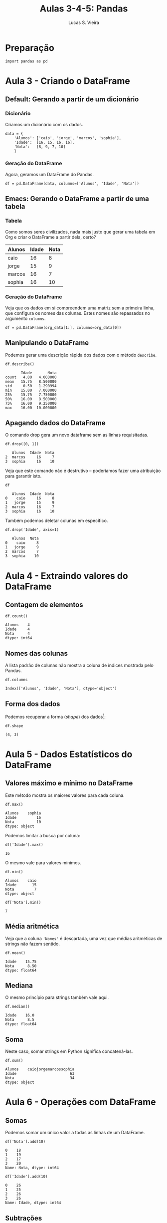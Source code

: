 #+TITLE:  Aulas 3-4-5: Pandas
#+AUTHOR: Lucas S. Vieira
#+STARTUP: inlineimages latexpreview
#+PROPERTY: header-args:ein-python :session localhost :results raw drawer

* Preparação

#+NAME: f2eab264-4a89-49d0-b095-88ceffa37486
#+begin_src ein-python
import pandas as pd
#+end_src

#+RESULTS: f2eab264-4a89-49d0-b095-88ceffa37486

* Aula 3 - Criando o DataFrame
** Default: Gerando a partir de um dicionário
*** Dicionário

Criamos um dicionário com os dados.

#+NAME: 8433f85d-1043-4a3b-ae49-753b927ed61c
#+begin_src ein-python
data = {
    'Alunos': ['caio', 'jorge', 'marcos', 'sophia'],
    'Idade':  [16, 15, 16, 16],
    'Nota':   [8, 9, 7, 10]
    }
#+end_src

#+RESULTS: 8433f85d-1043-4a3b-ae49-753b927ed61c

*** Geração do DataFrame

Agora, geramos um DataFrame do Pandas.

#+NAME: efe78aa2-70cb-4f9e-8d56-a4b313b432f6
#+begin_src ein-python
df = pd.DataFrame(data, columns=['Alunos', 'Idade', 'Nota'])
#+end_src

#+RESULTS: efe78aa2-70cb-4f9e-8d56-a4b313b432f6

** Emacs: Gerando o DataFrame a partir de uma tabela

*** Tabela

Como somos seres civilizados, nada mais justo que gerar uma tabela em
Org e criar o DataFrame a partir dela, certo?

#+TBLNAME: data_table
|--------+-------+------|
| Alunos | Idade | Nota |
|--------+-------+------|
| caio   |    16 |    8 |
| jorge  |    15 |    9 |
| marcos |    16 |    7 |
| sophia |    16 |   10 |
|--------+-------+------|

*** Geração do DataFrame

Veja que os dados em si compreendem uma matriz sem a primeira linha,
que configura os nomes das colunas. Estes nomes são repassados no
argumento =columns=.

#+NAME: 41079498-23fc-400a-aad8-c85c452305f5
#+begin_src ein-python :var org_data=data_table
df = pd.DataFrame(org_data[1:], columns=org_data[0])
#+end_src

#+RESULTS: 41079498-23fc-400a-aad8-c85c452305f5

** Manipulando o DataFrame

Podemos gerar uma descrição rápida dos dados com o método =describe=.

#+NAME: c02c1de9-b576-4882-9c7d-c199f9e7ba23
#+begin_src ein-python :results output
df.describe()
#+end_src

#+RESULTS: c02c1de9-b576-4882-9c7d-c199f9e7ba23
:        Idade       Nota
: count   4.00   4.000000
: mean   15.75   8.500000
: std     0.50   1.290994
: min    15.00   7.000000
: 25%    15.75   7.750000
: 50%    16.00   8.500000
: 75%    16.00   9.250000
: max    16.00  10.000000

** Apagando dados do DataFrame

O comando drop gera um novo dataframe sem as linhas requisitadas.

#+NAME: 867195c0-de8d-40ed-aa0f-e27c315acf4f
#+begin_src ein-python :results output
df.drop([0, 1])
#+end_src

#+RESULTS: 867195c0-de8d-40ed-aa0f-e27c315acf4f
:    Alunos  Idade  Nota
: 2  marcos     16     7
: 3  sophia     16    10

Veja que este comando não é destrutivo -- poderíamos fazer uma
atribuição para garantir isto.

#+NAME: a7cb3e2b-fbf4-4a43-8d29-05c361e5fee5
#+begin_src ein-python :results output
df
#+end_src

#+RESULTS: a7cb3e2b-fbf4-4a43-8d29-05c361e5fee5
:    Alunos  Idade  Nota
: 0    caio     16     8
: 1   jorge     15     9
: 2  marcos     16     7
: 3  sophia     16    10

Também podemos deletar colunas em específico.

#+NAME: d604ff82-c56e-467b-b591-50be13e1acdf
#+begin_src ein-python :results output
df.drop('Idade', axis=1)
#+end_src

#+RESULTS: d604ff82-c56e-467b-b591-50be13e1acdf
:    Alunos  Nota
: 0    caio     8
: 1   jorge     9
: 2  marcos     7
: 3  sophia    10

* Aula 4 - Extraindo valores do DataFrame
:PROPERTIES:
:header-args:ein-python: :results output
:END:

** Contagem de elementos

#+NAME: 7c508147-1b4b-4afd-a328-29df64adb03e
#+begin_src ein-python
df.count()
#+end_src

#+RESULTS: 7c508147-1b4b-4afd-a328-29df64adb03e
: Alunos    4
: Idade     4
: Nota      4
: dtype: int64

** Nomes das colunas

A lista padrão de colunas não mostra a coluna de índices mostrada pelo
Pandas.

#+NAME: 6d912972-dac5-4328-8ffd-39e4f5e548e0
#+begin_src ein-python
df.columns
#+end_src

#+RESULTS: 6d912972-dac5-4328-8ffd-39e4f5e548e0
: Index(['Alunos', 'Idade', 'Nota'], dtype='object')

** Forma dos dados

Podemos recuperar a forma (/shape/) dos dados[fn:1]:

#+NAME: 8af548a4-382a-416e-a939-cdcb658e22fe
#+begin_src ein-python
df.shape
#+end_src

#+RESULTS: 8af548a4-382a-416e-a939-cdcb658e22fe
: (4, 3)

* Aula 5 - Dados Estatísticos do DataFrame
:PROPERTIES:
:header-args:ein-python: :results output
:END:

** Valores máximo e mínimo no DataFrame

Este método mostra os maiores valores para cada coluna.

#+NAME: 2e186235-59ed-4e3f-901c-9cb274b9de85
#+begin_src ein-python
df.max()
#+end_src

#+RESULTS: 2e186235-59ed-4e3f-901c-9cb274b9de85
: Alunos    sophia
: Idade         16
: Nota          10
: dtype: object

Podemos limitar a busca por coluna:

#+NAME: 5dc9cc5e-5301-41a6-87b7-b5d2d4a58a76
#+begin_src ein-python
df['Idade'].max()
#+end_src

#+RESULTS: 5dc9cc5e-5301-41a6-87b7-b5d2d4a58a76
: 16

O mesmo vale para valores mínimos.

#+NAME: 45a853c0-9876-4c03-b027-736bb7a19f1f
#+begin_src ein-python
df.min()
#+end_src

#+RESULTS: 45a853c0-9876-4c03-b027-736bb7a19f1f
: Alunos    caio
: Idade       15
: Nota         7
: dtype: object

#+NAME: 988d8d1e-7109-4f4b-a661-5e11a0f240ae
#+begin_src ein-python
df['Nota'].min()
#+end_src

#+RESULTS: 988d8d1e-7109-4f4b-a661-5e11a0f240ae
: 7

** Média aritmética

Veja que a coluna ='Nomes'= é descartada, uma vez que médias aritméticas
de strings não fazem sentido.

#+NAME: bc536ce1-ab31-4825-8904-8c0c607fc0cc
#+begin_src ein-python
df.mean()
#+end_src

#+RESULTS: bc536ce1-ab31-4825-8904-8c0c607fc0cc
: Idade    15.75
: Nota      8.50
: dtype: float64

** Mediana

O mesmo princípio para strings também vale aqui.

#+NAME: e9033178-ee86-42a6-b86d-a5e2417a4901
#+begin_src ein-python
df.median()
#+end_src

#+RESULTS: e9033178-ee86-42a6-b86d-a5e2417a4901
: Idade    16.0
: Nota      8.5
: dtype: float64

** Soma

Neste caso, somar strings em Python significa concatená-las.

#+NAME: f03fc1a7-46b7-4741-910a-98e34cf47123
#+begin_src ein-python
df.sum()
#+end_src

#+RESULTS: f03fc1a7-46b7-4741-910a-98e34cf47123
: Alunos    caiojorgemarcossophia
: Idade                        63
: Nota                         34
: dtype: object

* Aula 6 - Operações com DataFrame
:PROPERTIES:
:header-args:ein-python: :results output
:END:

** Somas

Podemos somar um único valor a todas as linhas de um DataFrame.

#+NAME: dffa2ccf-d9b0-40c8-b54c-846cfaadc2af
#+begin_src ein-python
df['Nota'].add(10)
#+end_src

#+RESULTS: dffa2ccf-d9b0-40c8-b54c-846cfaadc2af
: 0    18
: 1    19
: 2    17
: 3    20
: Name: Nota, dtype: int64

#+NAME: 06c5997c-30de-4930-af2e-6a0bba9fc80f
#+begin_src ein-python
df['Idade'].add(10)
#+end_src

#+RESULTS: 06c5997c-30de-4930-af2e-6a0bba9fc80f
: 0    26
: 1    25
: 2    26
: 3    26
: Name: Idade, dtype: int64

** Subtrações

Similar às adições.

#+NAME: af9f003c-724b-46ec-bc7a-f6d0583ec8ae
#+begin_src ein-python
df['Idade'].sub(3)
#+end_src

#+RESULTS: af9f003c-724b-46ec-bc7a-f6d0583ec8ae
: 0    13
: 1    12
: 2    13
: 3    13
: Name: Idade, dtype: int64

** Multiplicações e divisões

#+NAME: 48b7f0df-6559-4510-b117-2259d1b4104a
#+begin_src ein-python
df['Idade'].mul(10)
#+end_src

#+RESULTS: 48b7f0df-6559-4510-b117-2259d1b4104a
: 0    160
: 1    150
: 2    160
: 3    160
: Name: Idade, dtype: int64

#+NAME: 0ea199d5-ceb6-45ce-851e-9cfd2a2fce6b
#+begin_src ein-python
df['Idade'].div(10)
#+end_src

#+RESULTS: 0ea199d5-ceb6-45ce-851e-9cfd2a2fce6b
: 0    1.6
: 1    1.5
: 2    1.6
: 3    1.6
: Name: Idade, dtype: float64

** Valores únicos

#+NAME: 860ddce7-4c63-45ea-9a57-e6f0a4d4e701
#+begin_src ein-python
nota_do_ciclano = df['Nota'][0]
nota_do_ciclano
#+end_src

#+RESULTS: 860ddce7-4c63-45ea-9a57-e6f0a4d4e701
: 8

* Aula 7 - Limitando Buscas no DataFrame
:PROPERTIES:
:header-args:ein-python: :results output
:END:

** Recriando DataFrame

Vamos recriar nosso DataFrame com mais algumas entradas, apenas para
mostrarmos mais exemplos de métodos.

#+TBLNAME: data_table_2
|-----------+-------+------|
| Alunos    | Idade | Nota |
|-----------+-------+------|
| caio      |    16 |    8 |
| jorge     |    15 |    9 |
| marcos    |    16 |    7 |
| sophia    |    16 |   10 |
| valentina |    15 |    7 |
| helena    |    16 |    3 |
| gustavo   |    17 |    4 |
| miguel    |    16 |    5 |
| laura     |    17 |    7 |
| theo      |    15 |    6 |
| julia     |    17 |    5 |
| luiza     |    16 |    8 |
| lucas     |    16 |    9 |
|-----------+-------+------|

#+NAME: 41079498-23fc-400a-aad8-c85c452305f5
#+begin_src ein-python :var org_data=data_table_2
df = pd.DataFrame(org_data[1:], columns=org_data[0])
#+end_src

** Cinco primeiras linhas do DataFrame

#+NAME: 2a472b60-0576-4288-bffa-b1304123ca32
#+begin_src ein-python
df.head()
#+end_src

#+RESULTS: 2a472b60-0576-4288-bffa-b1304123ca32
:       Alunos  Idade  Nota
: 0       caio     16     8
: 1      jorge     15     9
: 2     marcos     16     7
: 3     sophia     16    10
: 4  valentina     15     7

** Cinco últimas linhas do DataFrame

#+NAME: fe3e7414-6be9-4a8c-b3e8-862259b7faaf
#+begin_src ein-python
df.tail()
#+end_src

#+RESULTS: fe3e7414-6be9-4a8c-b3e8-862259b7faaf
:    Alunos  Idade  Nota
: 8   laura     17     7
: 9    theo     15     6
: 10  julia     17     5
: 11  luiza     16     8
: 12  lucas     16     9

** Limitar dados mostrados

O campo =loc= é um indexador; para ele, passamos uma expressão para
limitar os dados a serem apresentados de acordo com alguma lógica.

#+NAME: 9eb9e14b-e786-4a1c-ae39-ef991bb3cb48
#+begin_src ein-python
df.loc[df['Nota'] <= 5]
#+end_src

#+RESULTS: 9eb9e14b-e786-4a1c-ae39-ef991bb3cb48
:      Alunos  Idade  Nota
: 5    helena     16     3
: 6   gustavo     17     4
: 7    miguel     16     5
: 10    julia     17     5

* Aula 8 - Lendo arquivos .CSV



* Footnotes

[fn:1] Lembra bastante a nomenclatura de APL.
